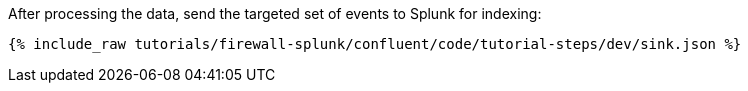 After processing the data, send the targeted set of events to Splunk for indexing:

++++
<pre class="snippet"><code class="json">{% include_raw tutorials/firewall-splunk/confluent/code/tutorial-steps/dev/sink.json %}</code></pre>
++++
